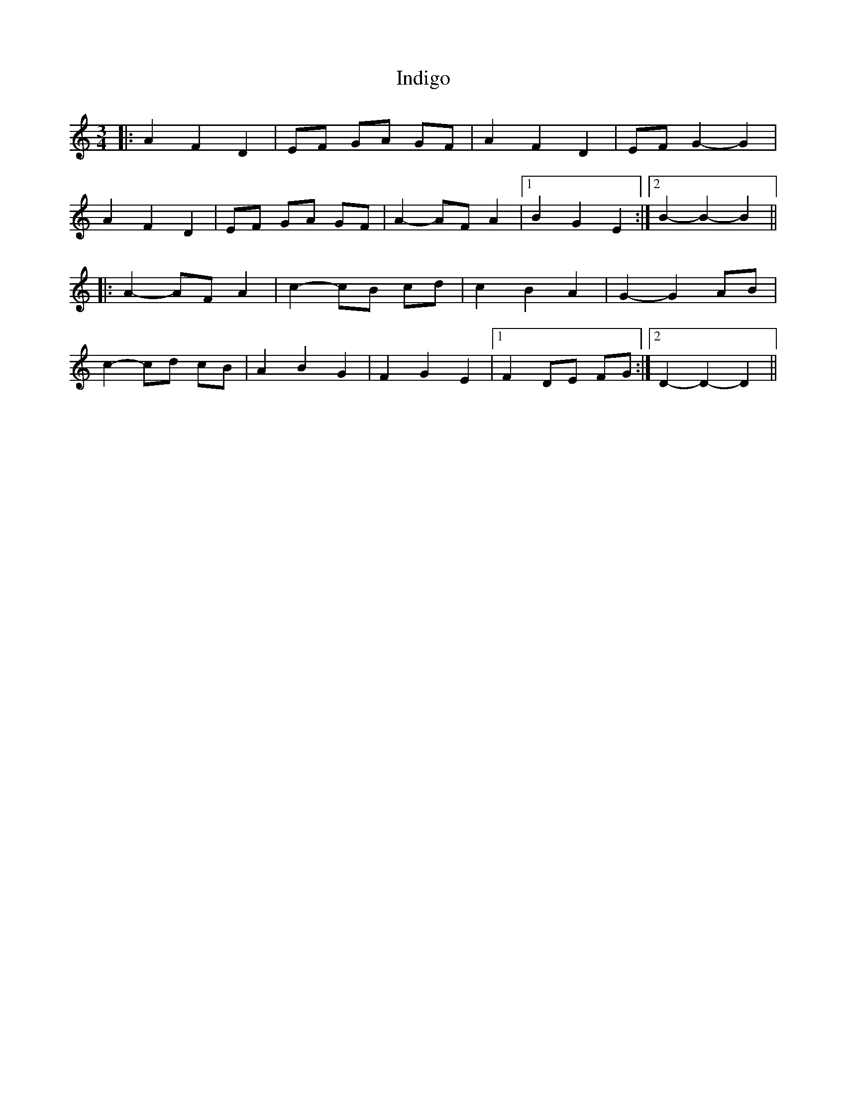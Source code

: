 X: 18938
T: Indigo
R: waltz
M: 3/4
K: Ddorian
|:A2 F2 D2|EF GA GF|A2 F2 D2|EF G2- G2|
A2 F2 D2|EF GA GF|A2- AF A2|1 B2 G2 E2:|2 B2- B2- B2||
|:A2- AF A2|c2- cB cd|c2 B2 A2|G2- G2 AB|
c2- cd cB|A2 B2 G2|F2 G2 E2|1 F2 DE FG:|2 D2- D2- D2||

